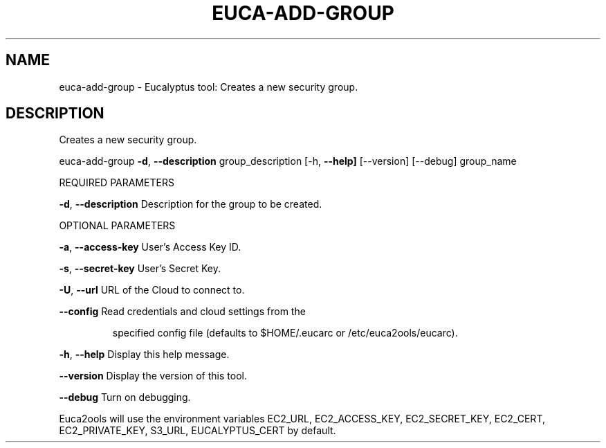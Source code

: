 .\" DO NOT MODIFY THIS FILE!  It was generated by help2man 1.36.
.TH EUCA-ADD-GROUP "1" "January 2010" "euca-add-group     euca-add-group version: 1.0 (BSD)" "User Commands"
.SH NAME
euca-add-group \- Eucalyptus tool: Creates a new security group.  
.SH DESCRIPTION
Creates a new security group.
.PP
euca\-add\-group \fB\-d\fR, \fB\-\-description\fR group_description
[\-h, \fB\-\-help]\fR [\-\-version] [\-\-debug] group_name
.PP
REQUIRED PARAMETERS
.PP
\fB\-d\fR, \fB\-\-description\fR               Description for the group to be created.
.PP
OPTIONAL PARAMETERS
.PP
\fB\-a\fR, \fB\-\-access\-key\fR                User's Access Key ID.
.PP
\fB\-s\fR, \fB\-\-secret\-key\fR                User's Secret Key.
.PP
\fB\-U\fR, \fB\-\-url\fR                       URL of the Cloud to connect to.
.PP
\fB\-\-config\fR                        Read credentials and cloud settings from the
.IP
specified config file (defaults to $HOME/.eucarc or /etc/euca2ools/eucarc).
.PP
\fB\-h\fR, \fB\-\-help\fR                      Display this help message.
.PP
\fB\-\-version\fR                       Display the version of this tool.
.PP
\fB\-\-debug\fR                         Turn on debugging.
.PP
Euca2ools will use the environment variables EC2_URL, EC2_ACCESS_KEY, EC2_SECRET_KEY, EC2_CERT, EC2_PRIVATE_KEY, S3_URL, EUCALYPTUS_CERT by default.
